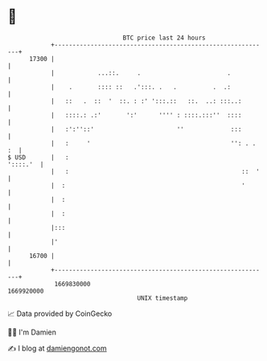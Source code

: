 * 👋

#+begin_example
                                   BTC price last 24 hours                    
               +------------------------------------------------------------+ 
         17300 |                                                            | 
               |            ...::.     .                        .           | 
               |    .       :::: ::   .':::. .   .          .  .:           | 
               |   ::   .  ::  '  ::. : :' ':::.::   ::.  ..: :::..:        | 
               |   ::::.: .:'       ':'      '''' : ::::.:::''  ::::        | 
               |   :':''::'                       ''             :::        | 
               |   :     '                                       '': . . :  | 
   $ USD       |   :                                               '::::.'  | 
               |   :                                                ::  '   | 
               |  :                                                 '       | 
               |  :                                                         | 
               |  :                                                         | 
               |:::                                                         | 
               |'                                                           | 
         16700 |                                                            | 
               +------------------------------------------------------------+ 
                1669830000                                        1669920000  
                                       UNIX timestamp                         
#+end_example
📈 Data provided by CoinGecko

🧑‍💻 I'm Damien

✍️ I blog at [[https://www.damiengonot.com][damiengonot.com]]
